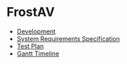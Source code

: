 * FrostAV
  - [[./org/development][Development]]
  - [[./org/requirements/][System Requirements Specification]]
  - [[./org/test/][Test Plan]]
  - [[./org/gantt][Gantt Timeline]]
